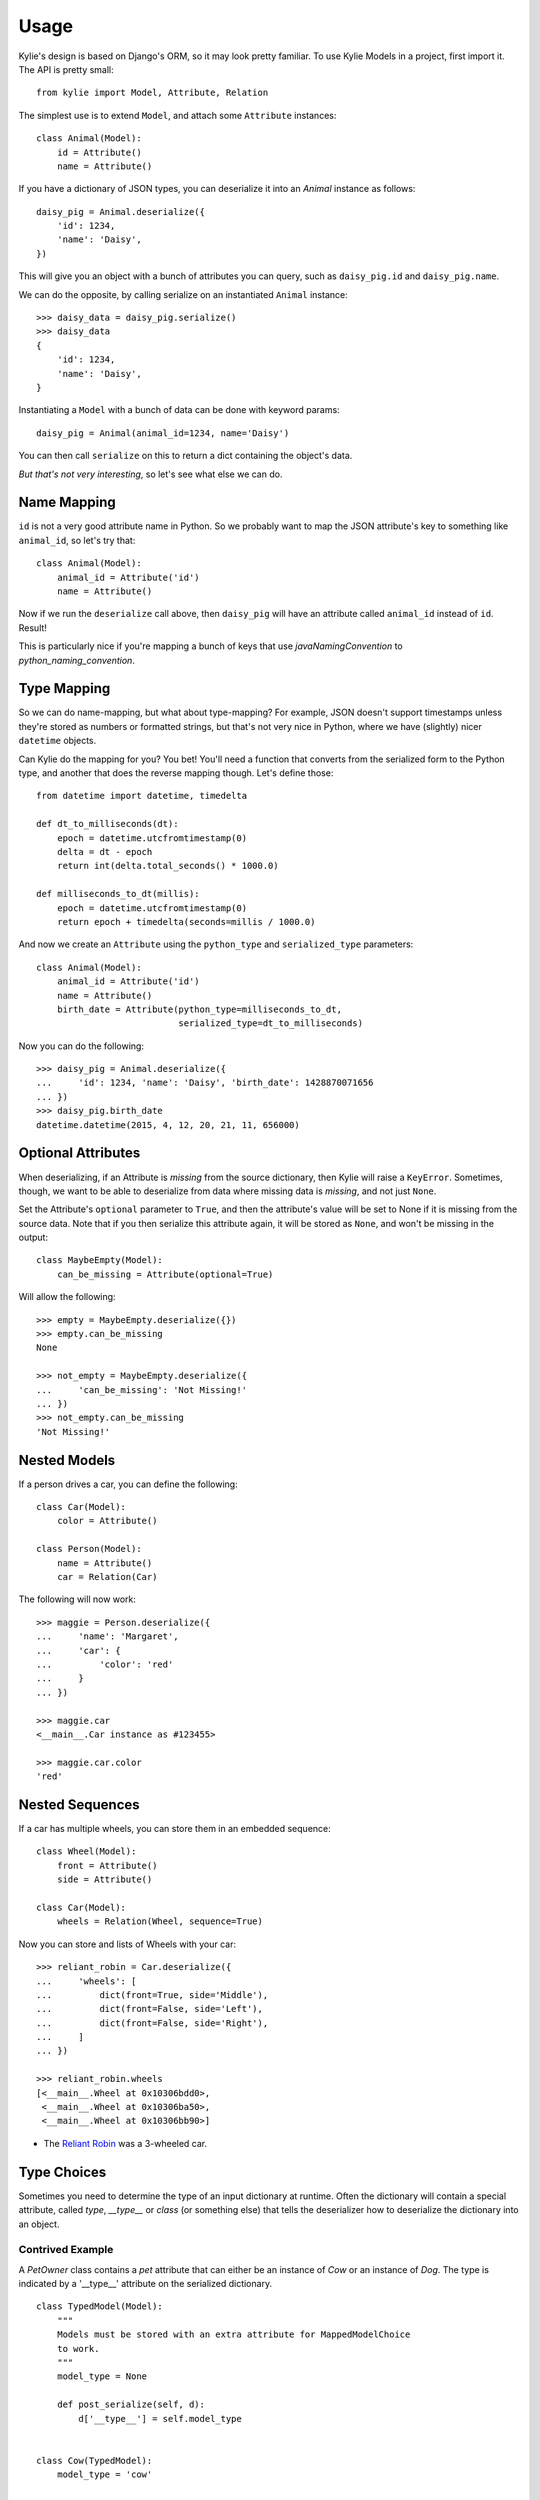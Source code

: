 =====
Usage
=====

Kylie's design is based on Django's ORM, so it may look pretty familiar. To use
Kylie Models in a project, first import it. The API is pretty small::

    from kylie import Model, Attribute, Relation

The simplest use is to extend ``Model``, and attach some ``Attribute``
instances::

    class Animal(Model):
        id = Attribute()
        name = Attribute()

If you have a dictionary of JSON types, you can deserialize it into an `Animal`
instance as follows::

    daisy_pig = Animal.deserialize({
        'id': 1234,
        'name': 'Daisy',
    })

This will give you an object with a bunch of attributes you can query, such as
``daisy_pig.id`` and ``daisy_pig.name``.

We can do the opposite, by calling serialize on an instantiated ``Animal``
instance::

    >>> daisy_data = daisy_pig.serialize()
    >>> daisy_data
    {
        'id': 1234,
        'name': 'Daisy',
    }

Instantiating a ``Model`` with a bunch of data can be done with
keyword params::

    daisy_pig = Animal(animal_id=1234, name='Daisy')

You can then call ``serialize`` on this to return a dict containing the
object's data.

*But that's not very interesting*, so let's see what else we can do.

.. _name mapping:

Name Mapping
------------

``id`` is not a very good attribute name in Python. So we probably want to map
the JSON attribute's key to something like ``animal_id``, so let's try that::

    class Animal(Model):
        animal_id = Attribute('id')
        name = Attribute()

Now if we run the ``deserialize`` call above, then ``daisy_pig`` will have an
attribute called ``animal_id`` instead of ``id``. Result!

This is particularly nice if you're mapping a bunch of keys that use
*javaNamingConvention* to *python_naming_convention*.

.. _type conversion:

Type Mapping
------------

So we can do name-mapping, but what about type-mapping? For example, JSON
doesn't support timestamps unless they're stored as numbers or formatted
strings, but that's not very nice in Python, where we have (slightly) nicer
``datetime`` objects.

Can Kylie do the mapping for you? You bet! You'll need a function that converts
from the serialized form to the Python type, and another that does the reverse
mapping though. Let's define those::

    from datetime import datetime, timedelta

    def dt_to_milliseconds(dt):
        epoch = datetime.utcfromtimestamp(0)
        delta = dt - epoch
        return int(delta.total_seconds() * 1000.0)

    def milliseconds_to_dt(millis):
        epoch = datetime.utcfromtimestamp(0)
        return epoch + timedelta(seconds=millis / 1000.0)

And now we create an ``Attribute`` using the ``python_type`` and
``serialized_type`` parameters::

    class Animal(Model):
        animal_id = Attribute('id')
        name = Attribute()
        birth_date = Attribute(python_type=milliseconds_to_dt,
                               serialized_type=dt_to_milliseconds)


Now you can do the following::

    >>> daisy_pig = Animal.deserialize({
    ...     'id': 1234, 'name': 'Daisy', 'birth_date': 1428870071656
    ... })
    >>> daisy_pig.birth_date
    datetime.datetime(2015, 4, 12, 20, 21, 11, 656000)


.. _optional_attributes:

Optional Attributes
-------------------

When deserializing, if an Attribute is *missing* from the source dictionary,
then Kylie will raise a ``KeyError``. Sometimes, though, we want to be able to
deserialize from data where missing data is *missing*, and not just ``None``.

Set the Attribute's ``optional`` parameter to ``True``, and then the attribute's
value will be set to None if it is missing from the source data. Note that if
you then serialize this attribute again, it will be stored as ``None``, and won't
be missing in the output::

    class MaybeEmpty(Model):
        can_be_missing = Attribute(optional=True)


Will allow the following::

    >>> empty = MaybeEmpty.deserialize({})
    >>> empty.can_be_missing
    None

    >>> not_empty = MaybeEmpty.deserialize({
    ...     'can_be_missing': 'Not Missing!'
    ... })
    >>> not_empty.can_be_missing
    'Not Missing!'


.. _nested models:

Nested Models
-------------

If a person drives a car, you can define the following::

    class Car(Model):
        color = Attribute()

    class Person(Model):
        name = Attribute()
        car = Relation(Car)

The following will now work::

    >>> maggie = Person.deserialize({
    ...     'name': 'Margaret',
    ...     'car': {
    ...         'color': 'red'
    ...     }
    ... })

    >>> maggie.car
    <__main__.Car instance as #123455>

    >>> maggie.car.color
    'red'


Nested Sequences
----------------

If a car has multiple wheels, you can store them in an embedded sequence::

    class Wheel(Model):
        front = Attribute()
        side = Attribute()

    class Car(Model):
        wheels = Relation(Wheel, sequence=True)

Now you can store and lists of Wheels with your car::

    >>> reliant_robin = Car.deserialize({
    ...     'wheels': [
    ...         dict(front=True, side='Middle'),
    ...         dict(front=False, side='Left'),
    ...         dict(front=False, side='Right'),
    ...     ]
    ... })

    >>> reliant_robin.wheels
    [<__main__.Wheel at 0x10306bdd0>,
     <__main__.Wheel at 0x10306ba50>,
     <__main__.Wheel at 0x10306bb90>]


* The `Reliant Robin`_ was a 3-wheeled car.

.. _Reliant Robin: http://en.wikipedia.org/wiki/Reliant_Robin


Type Choices
------------

Sometimes you need to determine the type of an input dictionary at runtime.
Often the dictionary will contain a special attribute, called `type`,
`__type__` or `class` (or something else) that tells the deserializer how to
deserialize the dictionary into an object.

Contrived Example
~~~~~~~~~~~~~~~~~

A `PetOwner` class contains a `pet` attribute that can either be an instance of
`Cow` or an instance of `Dog`. The type is indicated by a '__type__' attribute
on the serialized dictionary.
::

    class TypedModel(Model):
        """
        Models must be stored with an extra attribute for MappedModelChoice
        to work.
        """
        model_type = None

        def post_serialize(self, d):
            d['__type__'] = self.model_type


    class Cow(TypedModel):
        model_type = 'cow'


    class Dog(TypedModel):
        model_type = 'dog'
        wagging = Attribute()


    class PetOwner(Model):
        """ A class that either has a cow or a dog as a pet. """

        # MappedModelChoice defaults to using the '__type__' attribute, and
        # takes a map of __type__ value -> deserialization class.
        pet = Relation(MappedModelChoice({
            'cow': Cow,
            'dog': Dog
        }))

Now you can deserialize the following::

    data = {
        'pet': {'__type__': 'dog', 'wagging': True}
    }
    pet_owner = PetOwner.deserialize(data)

If you have more complex logic for choosing a class for deserialization, you
can extend `BaseModelChoice` and implement the `choose_model` method.


What else should I know?
------------------------

If a value in the input dict is ``None``, it will be set to ``None`` in the
deserialized object. There's no way to ensure a value is non-None.

Currently, Kylie doesn't do any validation of anything. If you get an exception
that seems like a bad fit, please raise an issue on GitHub.

